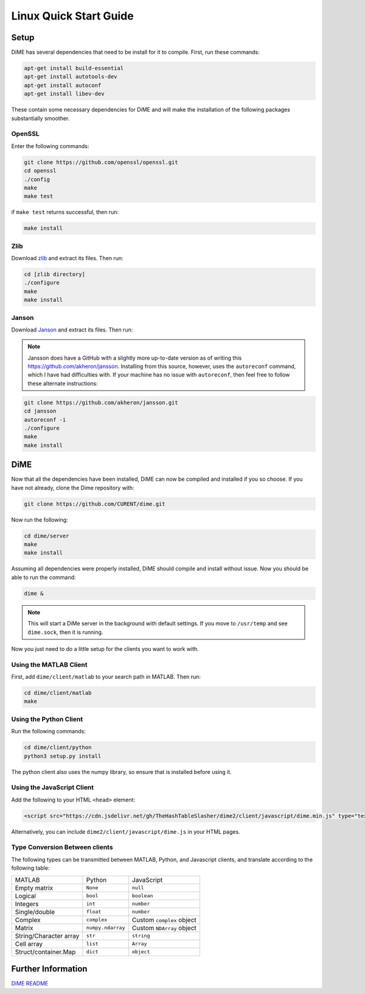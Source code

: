 .. _quick_start_linux:

=======================
Linux Quick Start Guide
=======================

Setup
-----
DiME has several dependencies that need to be install for it to compile. First, run these commands:

.. code::

    apt-get install build-essential
    apt-get install autotools-dev
    apt-get install autoconf
    apt-get install libev-dev

These contain some necessary dependencies for DiME and will make the installation of the following packages substantially smoother.

OpenSSL
^^^^^^^
Enter the following commands:

.. code::

    git clone https://github.com/openssl/openssl.git
    cd openssl
    ./config
    make
    make test

if ``make test`` returns successful, then run:

.. code::

    make install

Zlib
^^^^
Download `zlib <https://zlib.net/>`_ and extract its files. Then run:

.. code::

    cd [zlib directory]
    ./configure
    make 
    make install

Janson
^^^^^^
Download `Janson <http://digip.org/jansson/releases/>`_ and extract its files. Then run:

.. code::
    cd [jansson directory]
    ./configure
    make 
    make install

.. note::

    Jansson does have a GitHub with a slightly more up-to-date version as of writing this 
    https://github.com/akheron/jansson. Installing from this source, however, uses the 
    ``autoreconf`` command, which I have had difficulties with. If your machine has no 
    issue with ``autoreconf``, then feel free to follow these alternate instructions:

.. code::

    git clone https://github.com/akheron/jansson.git
    cd jansson
    autoreconf -i
    ./configure
    make 
    make install

DiME
----
Now that all the dependencies have been installed, DiME can now be compiled and 
installed if you so choose. If you have not already, clone the Dime repository with:

.. code::

    git clone https://github.com/CURENT/dime.git

Now run the following:

.. code::

    cd dime/server
    make
    make install

Assuming all dependencies were properly installed, DiME should compile and install without issue. 
Now you should be able to run the command:

.. code::

    dime &

.. note::

    This will start a DiMe server in the background with default settings. If you move to ``/usr/temp`` and see ``dime.sock``, then it is running. 
    
    
Now you just need to do a little setup for the clients you want to work with.

Using the MATLAB Client
^^^^^^^^^^^^^^^^^^^^^^^
First, add ``dime/client/matlab`` to your search path in MATLAB. Then run:

.. code::

    cd dime/client/matlab
    make

Using the Python Client
^^^^^^^^^^^^^^^^^^^^^^^
Run the following commands:

.. code::

    cd dime/client/python
    python3 setup.py install

The python client also uses the numpy library, so ensure that is installed before using it.

Using the JavaScript Client
^^^^^^^^^^^^^^^^^^^^^^^^^^^
Add the following to your HTML ``<head>`` element:

.. code:: HTML

    <script src="https://cdn.jsdelivr.net/gh/TheHashTableSlasher/dime2/client/javascript/dime.min.js" type="text/javascript" crossorigin=""></script>

Alternatively, you can include ``dime2/client/javascript/dime.js`` in your HTML pages.

Type Conversion Between clients
^^^^^^^^^^^^^^^^^^^^^^^^^^^^^^^
The following types can be transmitted between MATLAB, Python, and Javascript clients, and translate according to the following table:

+---------------------------+---------------------------+---------------------------+
| MATLAB                    | Python                    | JavaScript                |
+---------------------------+---------------------------+---------------------------+
| Empty matrix              | ``None``                  | ``null``                  |
+---------------------------+---------------------------+---------------------------+
| Logical                   | ``bool``                  | ``boolean``               |
+---------------------------+---------------------------+---------------------------+
| Integers                  | ``int``                   | ``number``                |
+---------------------------+---------------------------+---------------------------+
| Single/double             | ``float``                 | ``number``                |
+---------------------------+---------------------------+---------------------------+
| Complex                   | ``complex``               | Custom ``complex`` object |
+---------------------------+---------------------------+---------------------------+
| Matrix                    | ``numpy.ndarray``         | Custom ``NDArray`` object |
+---------------------------+---------------------------+---------------------------+
| String/Character array    | ``str``                   | ``string``                |
+---------------------------+---------------------------+---------------------------+
| Cell array                | ``list``                  | ``Array``                 |
+---------------------------+---------------------------+---------------------------+
| Struct/container.Map      | ``dict``                  | ``object``                |
+---------------------------+---------------------------+---------------------------+

Further Information
-------------------
`DiME README <https://github.com/CURENT/dime/blob/master/README.md>`_
